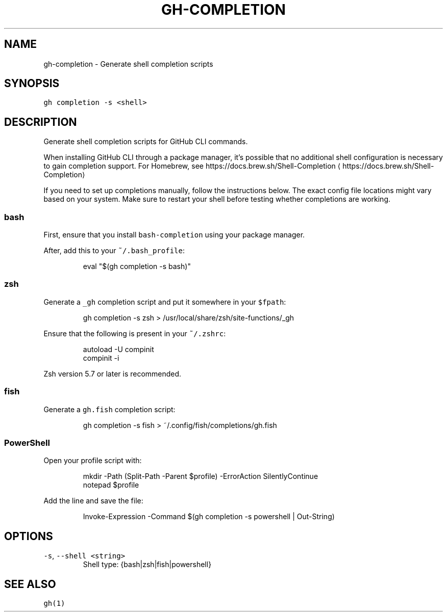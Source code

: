 .nh
.TH "GH-COMPLETION" "1" "Jun 2022" "GitHub CLI 2.13.0" "GitHub CLI manual"

.SH NAME
.PP
gh-completion - Generate shell completion scripts


.SH SYNOPSIS
.PP
\fB\fCgh completion -s <shell>\fR


.SH DESCRIPTION
.PP
Generate shell completion scripts for GitHub CLI commands.

.PP
When installing GitHub CLI through a package manager, it's possible that
no additional shell configuration is necessary to gain completion support. For
Homebrew, see https://docs.brew.sh/Shell-Completion
\[la]https://docs.brew.sh/Shell-Completion\[ra]

.PP
If you need to set up completions manually, follow the instructions below. The exact
config file locations might vary based on your system. Make sure to restart your
shell before testing whether completions are working.

.SS bash
.PP
First, ensure that you install \fB\fCbash-completion\fR using your package manager.

.PP
After, add this to your \fB\fC~/.bash_profile\fR:

.PP
.RS

.nf
eval "$(gh completion -s bash)"

.fi
.RE

.SS zsh
.PP
Generate a \fB\fC_gh\fR completion script and put it somewhere in your \fB\fC$fpath\fR:

.PP
.RS

.nf
gh completion -s zsh > /usr/local/share/zsh/site-functions/_gh

.fi
.RE

.PP
Ensure that the following is present in your \fB\fC~/.zshrc\fR:

.PP
.RS

.nf
autoload -U compinit
compinit -i

.fi
.RE

.PP
Zsh version 5.7 or later is recommended.

.SS fish
.PP
Generate a \fB\fCgh.fish\fR completion script:

.PP
.RS

.nf
gh completion -s fish > ~/.config/fish/completions/gh.fish

.fi
.RE

.SS PowerShell
.PP
Open your profile script with:

.PP
.RS

.nf
mkdir -Path (Split-Path -Parent $profile) -ErrorAction SilentlyContinue
notepad $profile

.fi
.RE

.PP
Add the line and save the file:

.PP
.RS

.nf
Invoke-Expression -Command $(gh completion -s powershell | Out-String)

.fi
.RE


.SH OPTIONS
.TP
\fB\fC-s\fR, \fB\fC--shell\fR \fB\fC<string>\fR
Shell type: {bash|zsh|fish|powershell}


.SH SEE ALSO
.PP
\fB\fCgh(1)\fR
